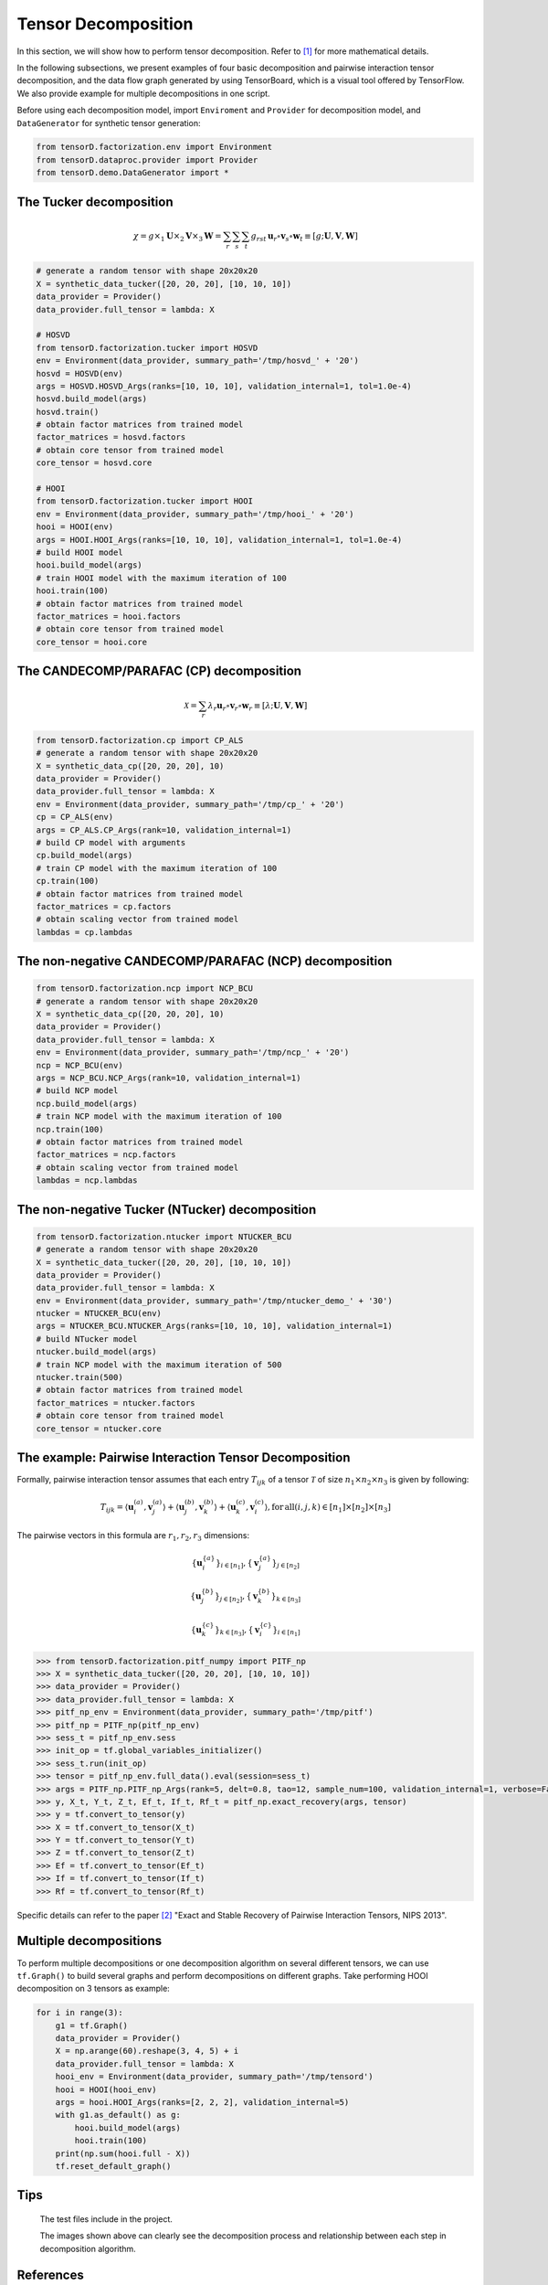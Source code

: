 Tensor Decomposition
====================

In this section, we will show how to perform tensor decomposition.
Refer to [1]_ for more mathematical details.

In the following subsections, we present examples of four basic decomposition and pairwise interaction tensor decomposition,
and the data flow graph generated by using TensorBoard, which is a visual tool offered by TensorFlow. We also provide example for multiple decompositions in one script.

Before using each decomposition model, import ``Enviroment`` and ``Provider`` for decomposition model,
and ``DataGenerator`` for synthetic tensor generation:

.. code-block:: python

    from tensorD.factorization.env import Environment
    from tensorD.dataproc.provider import Provider
    from tensorD.demo.DataGenerator import *


The Tucker decomposition
-------------------------

.. math::
    \chi = g \times_1 \mathbf{U}\times_2 \mathbf{V}\times_3 \mathbf{W}=\sum_r \sum_s \sum_t g_{rst}\,\mathbf{u}_r \circ \mathbf{v}_s\circ \mathbf{w}_t\equiv \left [ g;\mathbf{U},\mathbf{V},\mathbf{W} \right ]

.. image:: /tensorflow-graph/tucker-HOOI.png

.. code-block:: python

    # generate a random tensor with shape 20x20x20
    X = synthetic_data_tucker([20, 20, 20], [10, 10, 10])
    data_provider = Provider()
    data_provider.full_tensor = lambda: X

    # HOSVD
    from tensorD.factorization.tucker import HOSVD
    env = Environment(data_provider, summary_path='/tmp/hosvd_' + '20')
    hosvd = HOSVD(env)
    args = HOSVD.HOSVD_Args(ranks=[10, 10, 10], validation_internal=1, tol=1.0e-4)
    hosvd.build_model(args)
    hosvd.train()
    # obtain factor matrices from trained model
    factor_matrices = hosvd.factors
    # obtain core tensor from trained model
    core_tensor = hosvd.core

    # HOOI
    from tensorD.factorization.tucker import HOOI
    env = Environment(data_provider, summary_path='/tmp/hooi_' + '20')
    hooi = HOOI(env)
    args = HOOI.HOOI_Args(ranks=[10, 10, 10], validation_internal=1, tol=1.0e-4)
    # build HOOI model
    hooi.build_model(args)
    # train HOOI model with the maximum iteration of 100
    hooi.train(100)
    # obtain factor matrices from trained model
    factor_matrices = hooi.factors
    # obtain core tensor from trained model
    core_tensor = hooi.core




The CANDECOMP/PARAFAC (CP) decomposition
-----------------------------------------

.. math::
    \mathcal{X} = \sum_{r}\lambda_{r} \mathbf{u}_{r}\circ \mathbf{v}_{r}\circ \mathbf{w}_{r}\equiv \left [\lambda;\mathbf{U},\mathbf{V},{\mathbf{W}}\right]

.. image:: /tensorflow-graph/cp.png

.. code-block:: python

    from tensorD.factorization.cp import CP_ALS
    # generate a random tensor with shape 20x20x20
    X = synthetic_data_cp([20, 20, 20], 10)
    data_provider = Provider()
    data_provider.full_tensor = lambda: X
    env = Environment(data_provider, summary_path='/tmp/cp_' + '20')
    cp = CP_ALS(env)
    args = CP_ALS.CP_Args(rank=10, validation_internal=1)
    # build CP model with arguments
    cp.build_model(args)
    # train CP model with the maximum iteration of 100
    cp.train(100)
    # obtain factor matrices from trained model
    factor_matrices = cp.factors
    # obtain scaling vector from trained model
    lambdas = cp.lambdas



The non-negative CANDECOMP/PARAFAC (NCP) decomposition
-------------------------------------------------------

.. image:: /tensorflow-graph/ncp.png

.. code-block:: python

    from tensorD.factorization.ncp import NCP_BCU
    # generate a random tensor with shape 20x20x20
    X = synthetic_data_cp([20, 20, 20], 10)
    data_provider = Provider()
    data_provider.full_tensor = lambda: X
    env = Environment(data_provider, summary_path='/tmp/ncp_' + '20')
    ncp = NCP_BCU(env)
    args = NCP_BCU.NCP_Args(rank=10, validation_internal=1)
    # build NCP model
    ncp.build_model(args)
    # train NCP model with the maximum iteration of 100
    ncp.train(100)
    # obtain factor matrices from trained model
    factor_matrices = ncp.factors
    # obtain scaling vector from trained model
    lambdas = ncp.lambdas



The non-negative Tucker (NTucker) decomposition
------------------------------------------------

.. image:: /tensorflow-graph/ntucker_core-update.png

.. image:: /tensorflow-graph/ntucker_factor-update.png

.. code-block:: python

    from tensorD.factorization.ntucker import NTUCKER_BCU
    # generate a random tensor with shape 20x20x20
    X = synthetic_data_tucker([20, 20, 20], [10, 10, 10])
    data_provider = Provider()
    data_provider.full_tensor = lambda: X
    env = Environment(data_provider, summary_path='/tmp/ntucker_demo_' + '30')
    ntucker = NTUCKER_BCU(env)
    args = NTUCKER_BCU.NTUCKER_Args(ranks=[10, 10, 10], validation_internal=1)
    # build NTucker model
    ntucker.build_model(args)
    # train NCP model with the maximum iteration of 500
    ntucker.train(500)
    # obtain factor matrices from trained model
    factor_matrices = ntucker.factors
    # obtain core tensor from trained model
    core_tensor = ntucker.core



The example: Pairwise Interaction Tensor Decomposition
------------------------------------------------------

Formally, pairwise interaction tensor assumes that each entry :math:`T_{ijk}` of a tensor :math:`\mathcal{T}` of size :math:`n_1 \times n_2\times n_3` is given by following:

.. math::
    T_{ijk}=\left \langle \mathbf{u}_{i}^{\left ( a \right )},\mathbf{v}_{j}^{\left ( a \right )} \right \rangle+\left \langle \mathbf{u}_{j}^{\left ( b \right )},\mathbf{v}_{k}^{\left ( b \right )} \right \rangle+\left \langle \mathbf{u}_{k}^{\left ( c \right )},\mathbf{v}_{i}^{\left ( c \right )} \right \rangle,\mathrm{for\,all}\left ( i,j,k \right )\in \left [ n_1 \right ]\times  \left [ n_2 \right ] \times \left [ n_3 \right ]


The pairwise vectors in this formula are :math:`r_1, r_2, r_3` dimensions:

.. math::
    \left \{ \mathbf{u}_i^{\left \{a \right \}} \right \}_{i\in \left [ n_1 \right ]} , \left \{ \mathbf{v}_j^{\left \{a \right \}} \right \}_{j\in \left [ n_2 \right ]}

    \left \{ \mathbf{u}_j^{\left \{b \right \}} \right \}_{j\in \left [ n_2 \right ]} , \left \{ \mathbf{v}_k^{\left \{b \right \}} \right \}_{k\in \left [ n_3 \right ]}

    \left \{ \mathbf{u}_k^{\left \{c \right \}} \right \}_{k\in \left [ n_3 \right ]} , \left \{ \mathbf{v}_i^{\left \{c \right \}} \right \}_{i\in \left [ n_1 \right ]}

.. code-block:: python

    >>> from tensorD.factorization.pitf_numpy import PITF_np
    >>> X = synthetic_data_tucker([20, 20, 20], [10, 10, 10])
    >>> data_provider = Provider()
    >>> data_provider.full_tensor = lambda: X
    >>> pitf_np_env = Environment(data_provider, summary_path='/tmp/pitf')
    >>> pitf_np = PITF_np(pitf_np_env)
    >>> sess_t = pitf_np_env.sess
    >>> init_op = tf.global_variables_initializer()
    >>> sess_t.run(init_op)
    >>> tensor = pitf_np_env.full_data().eval(session=sess_t)
    >>> args = PITF_np.PITF_np_Args(rank=5, delt=0.8, tao=12, sample_num=100, validation_internal=1, verbose=False, steps=500)
    >>> y, X_t, Y_t, Z_t, Ef_t, If_t, Rf_t = pitf_np.exact_recovery(args, tensor)
    >>> y = tf.convert_to_tensor(y)
    >>> X = tf.convert_to_tensor(X_t)
    >>> Y = tf.convert_to_tensor(Y_t)
    >>> Z = tf.convert_to_tensor(Z_t)
    >>> Ef = tf.convert_to_tensor(Ef_t)
    >>> If = tf.convert_to_tensor(If_t)
    >>> Rf = tf.convert_to_tensor(Rf_t)



Specific details can refer to the paper [2]_  "Exact and Stable Recovery of Pairwise Interaction Tensors, NIPS 2013".


Multiple decompositions
------------------------

To perform multiple decompositions or one decomposition algorithm on several different tensors,
we can use ``tf.Graph()`` to build several graphs and perform decompositions on different graphs. Take performing HOOI decomposition on 3 tensors as example:

.. code-block:: python

    for i in range(3):
        g1 = tf.Graph()
        data_provider = Provider()
        X = np.arange(60).reshape(3, 4, 5) + i
        data_provider.full_tensor = lambda: X
        hooi_env = Environment(data_provider, summary_path='/tmp/tensord')
        hooi = HOOI(hooi_env)
        args = hooi.HOOI_Args(ranks=[2, 2, 2], validation_internal=5)
        with g1.as_default() as g:
            hooi.build_model(args)
            hooi.train(100)
        print(np.sum(hooi.full - X))
        tf.reset_default_graph()

Tips
----
    The test files include in the project.

    The images shown above can clearly see the decomposition process and relationship between each step in decomposition algorithm.



References
----------
.. [1] Tamara G. Kolda and Brett W. Bader, "Tensor Decompositions and Applications",
       SIAM REVIEW, vol. 51, n. 3, pp. 455-500, 2009.

.. [2] Chen, S., Lyu, M. R., King, I., & Xu, Z. (2013). Exact and stable recovery of pairwise interaction tensors.
       In Advances in Neural Information Processing Systems (pp. 1691-1699).
